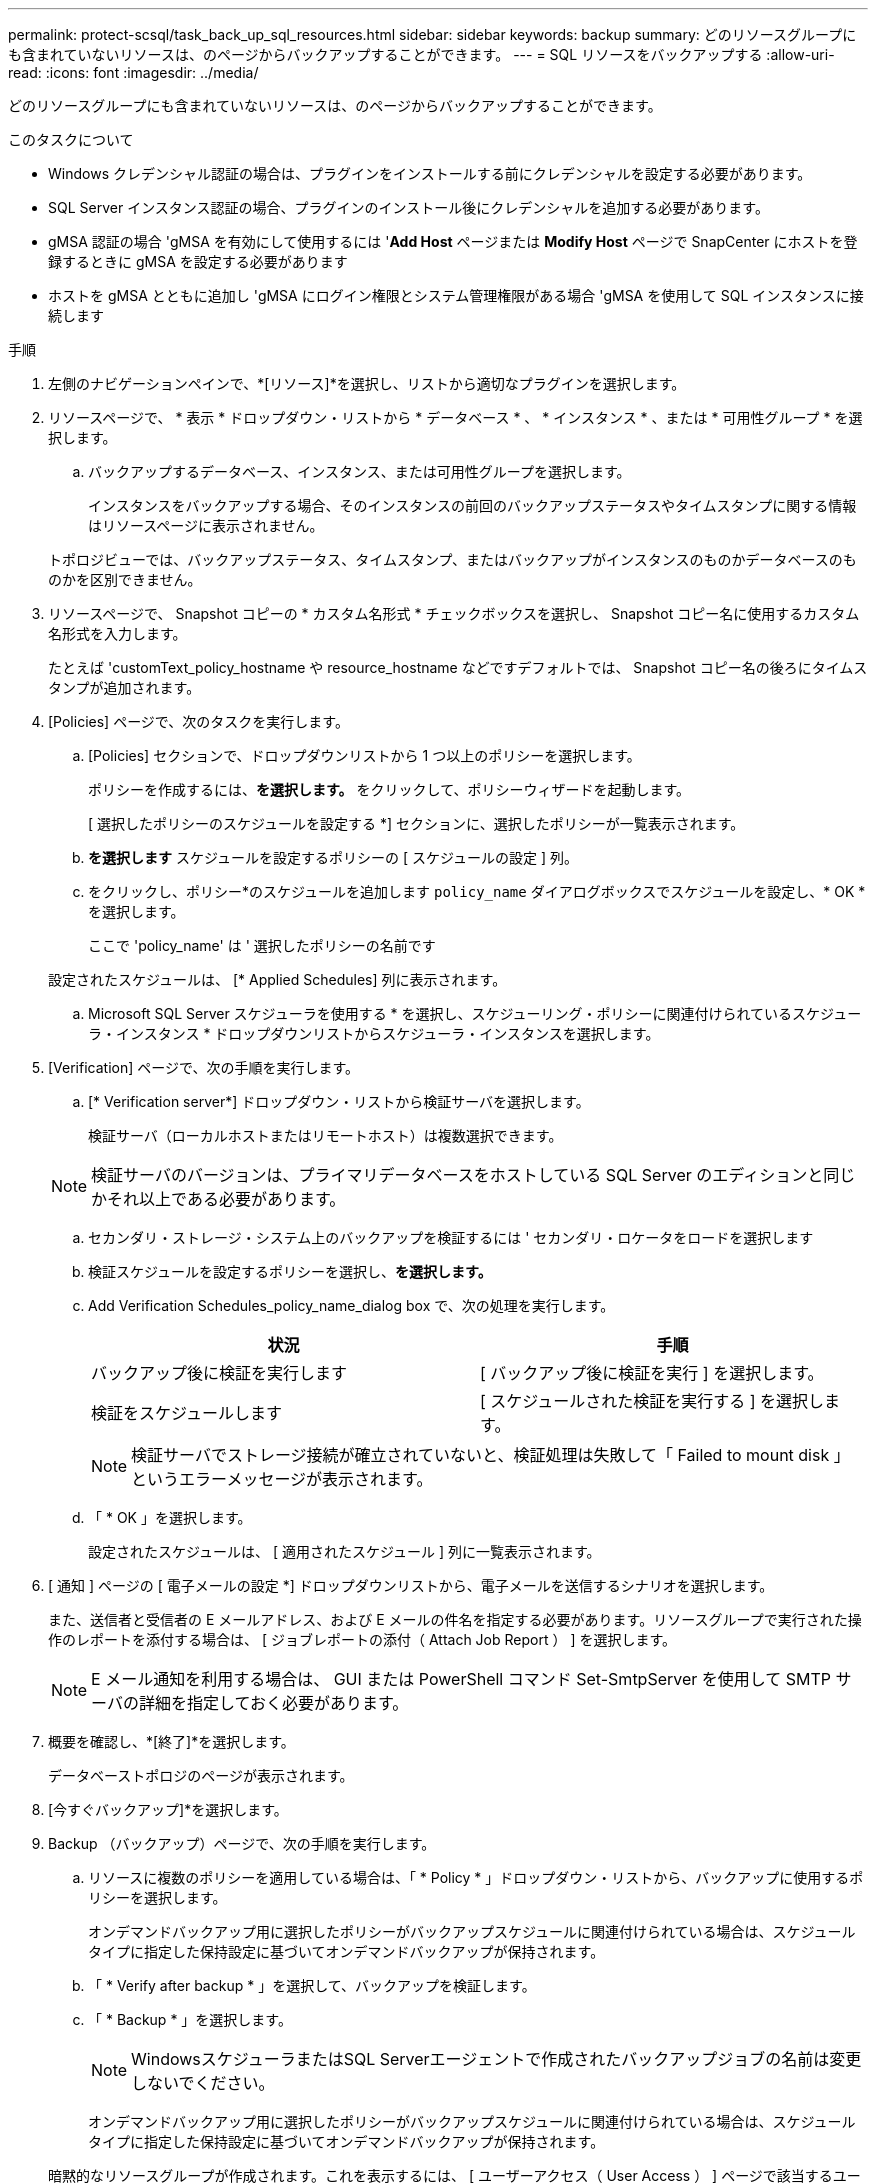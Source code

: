 ---
permalink: protect-scsql/task_back_up_sql_resources.html 
sidebar: sidebar 
keywords: backup 
summary: どのリソースグループにも含まれていないリソースは、のページからバックアップすることができます。 
---
= SQL リソースをバックアップする
:allow-uri-read: 
:icons: font
:imagesdir: ../media/


[role="lead"]
どのリソースグループにも含まれていないリソースは、のページからバックアップすることができます。

.このタスクについて
* Windows クレデンシャル認証の場合は、プラグインをインストールする前にクレデンシャルを設定する必要があります。
* SQL Server インスタンス認証の場合、プラグインのインストール後にクレデンシャルを追加する必要があります。
* gMSA 認証の場合 'gMSA を有効にして使用するには '*Add Host* ページまたは *Modify Host* ページで SnapCenter にホストを登録するときに gMSA を設定する必要があります
* ホストを gMSA とともに追加し 'gMSA にログイン権限とシステム管理権限がある場合 'gMSA を使用して SQL インスタンスに接続します


.手順
. 左側のナビゲーションペインで、*[リソース]*を選択し、リストから適切なプラグインを選択します。
. リソースページで、 * 表示 * ドロップダウン・リストから * データベース * 、 * インスタンス * 、または * 可用性グループ * を選択します。
+
.. バックアップするデータベース、インスタンス、または可用性グループを選択します。
+
インスタンスをバックアップする場合、そのインスタンスの前回のバックアップステータスやタイムスタンプに関する情報はリソースページに表示されません。

+
トポロジビューでは、バックアップステータス、タイムスタンプ、またはバックアップがインスタンスのものかデータベースのものかを区別できません。



. リソースページで、 Snapshot コピーの * カスタム名形式 * チェックボックスを選択し、 Snapshot コピー名に使用するカスタム名形式を入力します。
+
たとえば 'customText_policy_hostname や resource_hostname などですデフォルトでは、 Snapshot コピー名の後ろにタイムスタンプが追加されます。

. [Policies] ページで、次のタスクを実行します。
+
.. [Policies] セクションで、ドロップダウンリストから 1 つ以上のポリシーを選択します。
+
ポリシーを作成するには、*を選択します。image:../media/add_policy_from_resourcegroup.gif[""]* をクリックして、ポリシーウィザードを起動します。

+
[ 選択したポリシーのスケジュールを設定する *] セクションに、選択したポリシーが一覧表示されます。

.. *を選択しますimage:../media/add_policy_from_resourcegroup.gif[""]* スケジュールを設定するポリシーの [ スケジュールの設定 ] 列。
.. をクリックし、ポリシー*のスケジュールを追加します `policy_name` ダイアログボックスでスケジュールを設定し、* OK *を選択します。
+
ここで 'policy_name' は ' 選択したポリシーの名前です

+
設定されたスケジュールは、 [* Applied Schedules] 列に表示されます。

.. Microsoft SQL Server スケジューラを使用する * を選択し、スケジューリング・ポリシーに関連付けられているスケジューラ・インスタンス * ドロップダウンリストからスケジューラ・インスタンスを選択します。


. [Verification] ページで、次の手順を実行します。
+
.. [* Verification server*] ドロップダウン・リストから検証サーバを選択します。
+
検証サーバ（ローカルホストまたはリモートホスト）は複数選択できます。

+

NOTE: 検証サーバのバージョンは、プライマリデータベースをホストしている SQL Server のエディションと同じかそれ以上である必要があります。

.. セカンダリ・ストレージ・システム上のバックアップを検証するには ' セカンダリ・ロケータをロードを選択します
.. 検証スケジュールを設定するポリシーを選択し、*を選択します。image:../media/add_policy_from_resourcegroup.gif[""]*
.. Add Verification Schedules_policy_name_dialog box で、次の処理を実行します。
+
|===
| 状況 | 手順 


 a| 
バックアップ後に検証を実行します
 a| 
[ バックアップ後に検証を実行 ] を選択します。



 a| 
検証をスケジュールします
 a| 
[ スケジュールされた検証を実行する ] を選択します。

|===
+

NOTE: 検証サーバでストレージ接続が確立されていないと、検証処理は失敗して「 Failed to mount disk 」というエラーメッセージが表示されます。

.. 「 * OK 」を選択します。
+
設定されたスケジュールは、 [ 適用されたスケジュール ] 列に一覧表示されます。



. [ 通知 ] ページの [ 電子メールの設定 *] ドロップダウンリストから、電子メールを送信するシナリオを選択します。
+
また、送信者と受信者の E メールアドレス、および E メールの件名を指定する必要があります。リソースグループで実行された操作のレポートを添付する場合は、 [ ジョブレポートの添付（ Attach Job Report ） ] を選択します。

+

NOTE: E メール通知を利用する場合は、 GUI または PowerShell コマンド Set-SmtpServer を使用して SMTP サーバの詳細を指定しておく必要があります。

. 概要を確認し、*[終了]*を選択します。
+
データベーストポロジのページが表示されます。

. [今すぐバックアップ]*を選択します。
. Backup （バックアップ）ページで、次の手順を実行します。
+
.. リソースに複数のポリシーを適用している場合は、「 * Policy * 」ドロップダウン・リストから、バックアップに使用するポリシーを選択します。
+
オンデマンドバックアップ用に選択したポリシーがバックアップスケジュールに関連付けられている場合は、スケジュールタイプに指定した保持設定に基づいてオンデマンドバックアップが保持されます。

.. 「 * Verify after backup * 」を選択して、バックアップを検証します。
.. 「 * Backup * 」を選択します。
+

NOTE: WindowsスケジューラまたはSQL Serverエージェントで作成されたバックアップジョブの名前は変更しないでください。

+
オンデマンドバックアップ用に選択したポリシーがバックアップスケジュールに関連付けられている場合は、スケジュールタイプに指定した保持設定に基づいてオンデマンドバックアップが保持されます。

+
暗黙的なリソースグループが作成されます。これを表示するには、 [ ユーザーアクセス（ User Access ） ] ページで該当するユーザーまたはグループを選択します。暗黙的なリソースグループタイプは「リソース」です。



. 処理の進捗状況を監視するために、*[監視]*>*[ジョブ]*を選択します。


.完了後
* MetroCluster 構成では、フェイルオーバー後に SnapCenter が保護関係を検出できない場合があります。
+
https://kb.netapp.com/Advice_and_Troubleshooting/Data_Protection_and_Security/SnapCenter/Unable_to_detect_SnapMirror_or_SnapVault_relationship_after_MetroCluster_failover["MetroCluster のフェイルオーバー後に SnapMirror 関係または SnapVault 関係を検出できません"]

* VMDK 上のアプリケーションデータおよび SnapCenter Plug-in for VMware vSphere の Java ヒープサイズが不足している場合、バックアップが失敗することがあります。Java のヒープサイズを増やすには、スクリプトファイル /opt/NetApp/init_scripts/scvservice を探します。このスクリプトでは、「 do_start method 」コマンドは SnapCenter VMware プラグインサービスを起動します。このコマンドを次のように更新します：「 java -jar -Xmx8192M-Xms4096M 」


.関連情報
link:task_create_backup_policies_for_sql_server_databases.html["SQL Server データベースのバックアップポリシーを作成する"]

link:task_back_up_resources_using_powershell_cmdlets_for_sql.html["PowerShell コマンドレットを使用してリソースをバックアップします"]

https://kb.netapp.com/Advice_and_Troubleshooting/Data_Protection_and_Security/SnapCenter/Clone_operation_might_fail_or_take_longer_time_to_complete_with_default_TCP_TIMEOUT_value["TCP_TIMEOUT での遅延のために MySQL 接続エラーが発生して、バックアップ処理が失敗します"]

https://kb.netapp.com/Advice_and_Troubleshooting/Data_Protection_and_Security/SnapCenter/Backup_fails_with_Windows_scheduler_error["Windows スケジューラのエラーでバックアップが失敗します"]

https://kb.netapp.com/Advice_and_Troubleshooting/Data_Protection_and_Security/SnapCenter/Quiesce_or_grouping_resources_operations_fail["リソースの休止処理またはグループ化処理が失敗します"]
